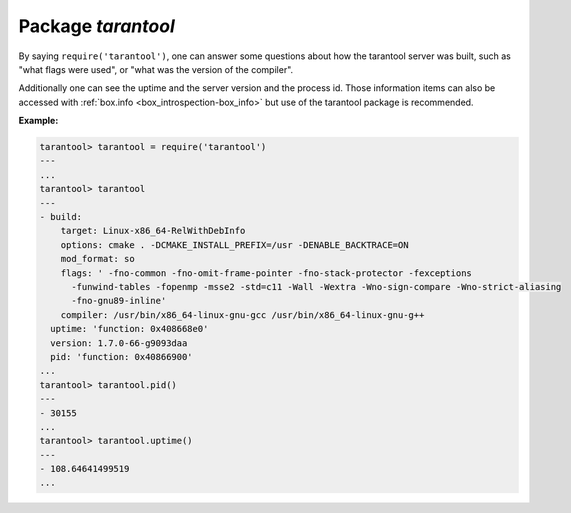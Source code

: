 -------------------------------------------------------------------------------
                            Package `tarantool`
-------------------------------------------------------------------------------

.. module:: tarantool

By saying ``require('tarantool')``, one can answer some questions about how the
tarantool server was built, such as "what flags were used", or "what was the
version of the compiler".

.. _tarantool-build:

Additionally one can see the uptime and the server version and the process id.
Those information items can also be accessed with :ref:`box.info <box_introspection-box_info>` but use of
the tarantool package is recommended.

**Example:**

.. code-block:: tarantoolsession

    tarantool> tarantool = require('tarantool')
    ---
    ...
    tarantool> tarantool
    ---
    - build:
        target: Linux-x86_64-RelWithDebInfo
        options: cmake . -DCMAKE_INSTALL_PREFIX=/usr -DENABLE_BACKTRACE=ON
        mod_format: so
        flags: ' -fno-common -fno-omit-frame-pointer -fno-stack-protector -fexceptions
          -funwind-tables -fopenmp -msse2 -std=c11 -Wall -Wextra -Wno-sign-compare -Wno-strict-aliasing
          -fno-gnu89-inline'
        compiler: /usr/bin/x86_64-linux-gnu-gcc /usr/bin/x86_64-linux-gnu-g++
      uptime: 'function: 0x408668e0'
      version: 1.7.0-66-g9093daa
      pid: 'function: 0x40866900'
    ...
    tarantool> tarantool.pid()
    ---
    - 30155
    ...
    tarantool> tarantool.uptime()
    ---
    - 108.64641499519
    ...
